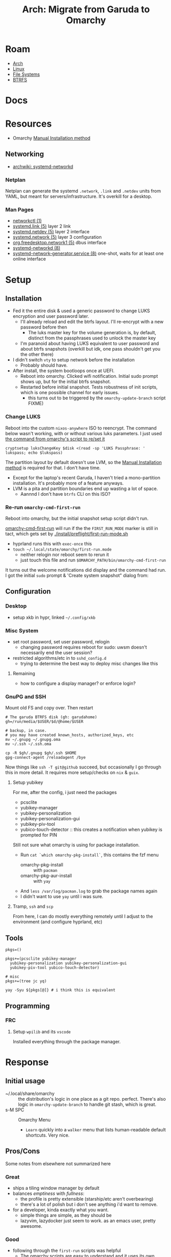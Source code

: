 :PROPERTIES:
:ID:       b4ed155f-4f10-4754-95aa-946e4bb2738a
:END:
#+TITLE: Arch: Migrate from Garuda to Omarchy
#+CATEGORY: slips
#+TAGS:

* Roam
+ [[id:fbf366f2-5c17-482b-ac7d-6dd130aa4d05][Arch]]
+ [[id:bdae77b1-d9f0-4d3a-a2fb-2ecdab5fd531][Linux]]
+ [[id:d7cc15ac-db8c-4eff-9a1e-f6de0eefe638][File Systems]]
+ [[id:d8216961-cd6a-47cd-b82a-8cd67fe7190f][BTRFS]]

* Docs

* Resources
+ Omarchy [[https://learn.omacom.io/2/the-omarchy-manual/96/manual-installation][Manual Installation method]]

** Networking

+ [[https://wiki.archlinux.org/title/Systemd-networkd][archwiki: systemd-networkd]]

*** Netplan
Netplan can generate the systemd =.network=, =.link= and =.netdev= units from YAML,
but meant for servers/infrastructure. It's overkill for a desktop.

*** Man Pages

+ [[https://man.archlinux.org/man/networkctl.1.en][networkctl (1)]]
+ [[https://man.archlinux.org/man/systemd.link.5.en][systemd.link (5)]] layer 2 link
+ [[https://man.archlinux.org/man/systemd.netdev.5.en][systemd.netdev (5)]] layer 2 interface
+ [[https://man.archlinux.org/man/systemd.network.5.en][systemd.network (5)]] layer 3 configuration
+ [[https://man.archlinux.org/man/org.freedesktop.network1.5.en][org.freedesktop.network1 (5)]] dbus interface
+ [[https://man.archlinux.org/man/systemd-networkd.8][systemd-networkd (8)]]
+ [[https://man.archlinux.org/man/systemd-network-generator.service.8.en][systemd-network-generator.service (8)]] one-shot, waits for at least one online
  interface

* Setup
** Installation

+ Fed it the entire disk & used a generic password to change LUKS encryption and
  user password later.
  - I'll already reload and edit the btrfs layout. I'll re-encrypt with a new
    password before then
    - The luks master key for the volume generation is, by default, distinct from
      the passphrases used to unlock the master key
  - I'm paranoid about having LUKS equivalent to user password and about btrfs
    snapshots (overkill but idk, one pass shouldn't get you the other there)
+ I didn't switch =vty= to setup network before the installation
  - Probably should have.
+ After install, the system bootloops once at UEFI.
  - Reboot into omarchy. Clicked wifi notification. Initial sudo prompt shows
    up, but for the initial btrfs snapshot.
  - Restarted before initial snapshot. Tests robustness of init scripts, which
    is one possible channel for early issues.
    - this turns out to be triggered by the =omarchy-update-branch= script FIXME)

*** Change LUKS

Reboot into the custom =nixos-anywhere= ISO to reencrypt. The command below wasn't
working, with or without various luks parameters. I just used [[https://github.com/basecamp/omarchy/blob/2df8c5f7e0a2aafb8c9aacb322408d2ed7682ea5/bin/omarchy-drive-set-password#L3][the command from
omarchy's script to re/set it]]

#+begin_src shell
cryptsetup luksChangeKey $disk <(read -sp 'LUKS Passphrase: ' lukspass; echo $lukspass)
#+end_src

The partition layout by default doesn't use LVM, so the [[https://learn.omacom.io/2/the-omarchy-manual/96/manual-installation][Manual Installation
method]] is required for that. I don't have time.

+ Except for the laptop's recent Garuda, I haven't tried a mono-partition
  installation. It's probably more of a feature anyways.
+ LVM is a pita and partition boundaries end up wasting a lot of space.
  - Aannnd I don't have =btrfs= CLI on this ISO?


*** Re-run =omarchy-cmd-first-run=

Reboot into omarchy, but the initial snapshot setup script didn't run.

[[https://github.com/basecamp/omarchy/blob/2df8c5f7e0a2aafb8c9aacb322408d2ed7682ea5/bin/omarchy-cmd-first-run#L5][omarchy-cmd-first-run]] will run if the the =FIRST_RUN_MODE= marker is still in
tact, which gets set by [[https://github.com/basecamp/omarchy/blob/2df8c5f7e0a2aafb8c9aacb322408d2ed7682ea5/install/preflight/first-run-mode.sh#L4][./install/preflight/first-run-mode.sh]]

+ hyprland runs this with =exec-once= this
+ =touch ~/.local/state/omarchy/first-run.mode=
  - neither relogin nor reboot seem to rerun it
  - just touch this file and run =$OMARCHY_PATH/bin/omarchy-cmd-first-run=

It turns out the welcome notifications did display and the command had run. I
got the initial =sudo= prompt & 'Create system snapshot" dialog from:

** Configuration

*** Desktop

+ setup xkb in hypr, linked =~/.config/xkb=

*** Misc System

+ set root password, set user password, relogin
  - changing password requires reboot for sudo: uwsm doesn't necessarily end
    the user session?
+ restricted algorithms/etc in to =sshd_config.d=
  - trying to determine the best way to deploy misc changes like this


**** Remaining

+ how to configure a display manager? or enforce login?

*** GnuPG and SSH

Mount old FS and copy over. Then restart

#+begin_src shell
# The garuda BTRFS disk (gh: garudahome)
gh=/run/media/$USER/$d/@home/$USER

# backup, in case.
# you may have created known_hosts, authorized_keys, etc
mv ~/.gnupg ~/.gnupg.oma
mv ~/.ssh ~/.ssh.oma

cp -R $gh/.gnupg $gh/.ssh $HOME
gpg-connect-agent /reloadagent /bye
#+end_src

Now things like =ssh -T git@github= succeed, but occasionally I go through this in
more detail. It requires more setup/checks on =nix= & =guix=.

**** Setup yubikey

For me, after the config, i just need the packages

+ pcsclite
+ yubikey-manager
+ yubikey-personalization
+ yubikey-personalization-gui
+ yubikey-piv-tool
+ yubico-touch-detector :: this creates a notification when yubikey is prompted
  for PIN

Still not sure what omarchy is using for package installation.

+ Run =cat `which omarchy-pkg-install`=, this contains the fzf menu
  - omarchy-pkg-install :: with =pacman=
  - omarchy-pkg-aur-install :: with =yay=
+ And =less /var/log/pacman.log= to grab the package names again
+ I didn't want to use =yay= until i was sure.

**** Tramp, =ssh= and =scp=

From here, I can do mostly everything remotely until I adjust to the environment
(and configure hyprland, etc)
 
** Tools

#+begin_src shell
pkgs=()

pkgs+=(pcsclite yubikey-manager
  yubikey-personalization yubikey-personalization-gui
  yubikey-piv-tool yubico-touch-detector)

# misc
pkgs+=(tree jc yq)

yay -Syu ${pkgs[@]} # i think this is equivalent
#+end_src



** Programming

*** 
*** FRC

**** Setup =wpilib= and its =vscode=

Installed everything through the package manager.


* Response

** Initial usage

+ ~/.local/share/omarchy :: the distribution's logic in one place as a git repo.
  perfect. There's also logic in =omarchy-update-branch= to handle git stash,
  which is great.
+ s-M SPC :: Omarchy Menu
  - =Learn= quickly into a =walker= menu that lists human-readable default
    shortcuts. Very nice.

** Pros/Cons
Some notes from elsewhere not summarized here

*** Great
+ ships a tiling window manager by default
+ balances /emptiness/ with /fullness/:
  - the profile is pretty extensible (starship/etc aren't overbearing)
  - there's a lot of polish but i don't see anything i'd want to remove.
+ for a developer, kinda exactly what you want.
  - simple things are simple, as they should be
  - lazyvim, lazydocker just seem to work. as an emacs user, pretty awesome.

*** Good

+ following through the =first-run= scripts was helpful
  + The omarchy scripts are easy to understand and it uses its own "API" there
    -- it expresses the functionality to setup using the same terminology you'd
    use to automate things
  + e.g. =omarchy-launch-floating-terminal-with-presentation omarchy-update= runs
    if you click on that =mako= notification
+ easy to automate & manage customizations
+ nice screensavers

many more.

*** IDK

+ Doesn't include =nmtui= by default ... doesn't have Network Manager?
  - Okay. Uses =systemd-networkd= by default. hmmm editing the =.network= units
    seems simple enough.
  - =systemd-networkd= This leads into configuring linux on the server

*** Could be better

**** LUKS block size

Wrong about this. It's fine. See [[id:c08270ed-9062-4fb4-b4ec-3cd2bfe39e52][File Systems and Omarchy: TIL about 512e SSDs
and LUKS reencrypt]]

** System

*** FS
**** BTRFS

By default, there are four mounted subvolumes under =subvolid=5=. 

#+begin_src shell :results output verbatim
echo '/@/ subvolid=256,compress=zstd:3,ssd,space_cache=v2
/@/@home/ subvolid=257,compress=zstd:3,ssd,space_cache=v2
/@/@home/.snapshots/ 263
/@/@log/ subvolid=258,compress=zstd:3,ssd,space_cache=v2
/@/@pkg/ subvolid=259,compress=zstd:3,ssd,space_cache=v2
/@/.snapshots/ 262
/@/var/lib/portables/ 260
/@/var/lib/machines/ 261' | tree --fromfile .
#+end_src

#+RESULTS:
#+begin_example
.
└── @
    ├── @home
    │   └──  subvolid=257,compress=zstd:3,ssd,space_cache=v2
    ├── @log
    │   └──  subvolid=258,compress=zstd:3,ssd,space_cache=v2
    ├── @pkg
    │   └──  subvolid=259,compress=zstd:3,ssd,space_cache=v2
    ├──  subvolid=256,compress=zstd:3,ssd,space_cache=v2
    └── var
        └── lib
            ├── machines
            │   └──  261
            └── portables
                └──  260

9 directories, 6 files
#+end_example

***** Add brtfs subvolumes for =nix= and =guix=

+ I don't actually want compression on =/nix= and =/gnu= subvolumes.
+ I definitely want to avoid having these be snapshotted. This means they need
  to be on a separate partition or at least directly under the root =subvolid=5=
  - IDK how BTRFS slides its snapshots, but i imagine it's more important for
    the earliest remaining snapshots on disk.
+ I'd prefer slightly faster builds and =guix gc= will de-dupe files with
  hard-links, so this ends up being a dozen or so unnecessary re/compressions
  and then deletes.

After reading through =cat `which omarchy-snapshot`=, the mounted subvolumes are
snapshoted -- so I don't need to worry about a second partition, phew.

I don't really know the BTRFS compression internals. It's unclear how much space
you'd save on writes to =/nix/store= and =/gnu/store=.

Running =compsize $subvolumeMount= can calculate that. Where =zstd= is used, get
something like =2.8G= usage on =8.5G= data, but there's =15G= uncompressed.

#+begin_src shell
compsize /{etc,home,opt,usr,var}
#+end_src

****** Anyways...

TLDR, what's in [[https://github.com/dcunited001/ellipsis/blob/master/nixos/hosts/kharis/kharis.chroot#L28][this same script]] should basically work, though I guess the
compression options are at mount time. Reboot into the nixos-anywhere iso (btrfs
can't be mounted if operating on the lower-level subvolumes)

To create them

#+begin_src shell
mr=/mnt/foo
disk=/dev/nvme0n1p2
dmap=/dev/mapper/oma
mkdir -p /mnt/foo
cryptsetup open $disk oma
mount $dmap $mr
btrfs subvolume list $mr
btrfs subvolume create $mr/@nix
btrfs subvolume create $mr/@gnu
umount $mr
#+end_src

Don't create the directories yet. Remount first. Check =/etc/fstab= to make sure
the mount options match

#+begin_src 
bops=defaults,noatime
mount $dmap -o rw,relatime,compress=zstd:3,ssd,space_cache=v2,subvol=/@ $mr
mkdir $mr/{nix,gnu}
umount $mr
#+end_src

Edit the =/etc/fstab= and add lines for =/nix= and =/gnu=. These directories should be
completely empty when you go to setup =nix= and =guix=

#+begin_src shell :results output verbatim :dir /ssh:kharis:/home/dc :shebang "#!/usr/bin/env bash"
grep -E '(nix|gnu)' /etc/fstab
#+end_src

#+RESULTS:
: UUID=$uuid	/nix  	btrfs     	rw,defaults,noatime,subvol=/@nix	0 0
: UUID=$uuid	/gnu  	btrfs     	rw,defaults,noatime,subvol=/@gnu	0 0

****** Misc Notes (probably wrong)

Usually these things revolve around whether the following are "linear
operators", figuratively speaking:

+ disk content (maybe files)
+ compressed content
+ disk deltas
+ compressed disk deltas

By =delta=, I literally mean the differential operator. Other properties may be
useful as well: composition of the above, commutivity/associativity (preferably
both ... but nope), idempotance (not relavent here), isomorphisms (natural
transformation)

How your data backend makes design decisions changes which sets of these
properties you get and, thus, which operations are fast or slow (or possible).

There's a design choice of forward or backwards (similar to how databases for
large [[https://dataengineeracademy.com/module/best-practices-for-managing-schema-evolution-in-data-pipelines/][data pipelines allow forward/reverse schema migration]]), where the data
actually lives, how the file-like objects are produced.
****** In terms of Rails Migrations

The Rails migrations have some of these properties for forwards and reverse
morphisms (changes to the total DB schema object) that can be guaranteed when
applied in sequence.

+ Each migration captures a schema delta and must be wrapped in a migration
  (where the changes to the DB schema can be guaranteed to complete while
  locking out other changes to relevant SQL tables, etc.)
+ There is an assumption made in the starting point for a database which is
  similar to the =./db/schema.rb= which captures the endpoint for the database
  after all migrations have been applied.
+ The migrations could sometimes be applied out-of-order or when changes are
  made outside the system of =db/migrations=, but doing so is silly and
  complicated.

For BTRFS, does a snapshot capture the change or the content or a mixture
(probably a mixture).

+ What I do know is that the migrations add up to a lot of storage of you don't
  remove them.
+ The other thing i know is that accidentally snapshotting the =/nix= and =/guix=
  subvolumes (or directories) is a huge problem for storage, IO and unnecessary
  wear on an SSD. BTRFS is a good choice for these, but a terrible choice if
  they are snapshotted.
+ They do provide access to file-like objects directly (if you accidentally
  mount the =@.snapshots= directory, you'll discover that)
**** Mounts

These are the default mounts. This is running on the remote system:

+ =#+headers: :dir /ssh:kharis:/home/dc :shebang #!/usr/bin/env bash=

#+headers: :dir /ssh:kharis:/home/dc :shebang #!/usr/bin/env bash
#+begin_src shell :results output verbatim
mount | cut -f3,5 -d' ' \
    | sort | uniq \
    | sed -e 's/^/root/g' \
    | sed -E 's/ (.*)$/ (\1)/g'\
    | tree --fromfile .
#+end_src

#+RESULTS:
#+begin_example
.
└── root
    ├── boot (vfat)
    ├──  (btrfs)
    ├── dev
    │   ├── hugepages (hugetlbfs)
    │   ├── mqueue (mqueue)
    │   ├── pts (devpts)
    │   └── shm (tmpfs)
    ├── dev (devtmpfs)
    ├── home (btrfs)
    ├── proc
    │   └── sys
    │       └── fs
    │          ├── binfmt_misc (autofs)
    │          └── binfmt_misc (binfmt_misc)
    ├── proc (proc)
    ├── run
    │   ├── credentials
    │   │   ├── systemd-journald.service (tmpfs)
    │   │   ├── systemd-networkd.service (tmpfs)
    │   │   └── systemd-resolved.service (tmpfs)
    │   ├── media
    │   │   └── dc
    │   │       └── garuda-root (btrfs)
    │   └── user
    │       ├── 1000
    │       │   ├── doc (fuse.portal)
    │       │   └── gvfs (fuse.gvfsd-fuse)
    │       └── 1000 (tmpfs)
    ├── run (tmpfs)
    ├── sys
    │   ├── firmware
    │   │   └── efi
    │   │       └── efivars (efivarfs)
    │   ├── fs
    │   │   ├── bpf (bpf)
    │   │   ├── cgroup (cgroup2)
    │   │   ├── fuse
    │   │   │   └── connections (fusectl)
    │   │   └── pstore (pstore)
    │   └── kernel
    │       ├── config (configfs)
    │       ├── debug (debugfs)
    │       ├── security (securityfs)
    │       └── tracing (tracefs)
    ├── sys (sysfs)
    ├── tmp (tmpfs)
    └── var
        ├── cache
        │   └── pacman
        │       └── pkg (btrfs)
        └── log (btrfs)

21 directories, 32 files
#+end_example
* Data
** Garuda FS

*** Boot & LUKS
I hadn't gotten around to setting up =/etc/cryptab=, =/etc/fstab=, etc for LUKS
because I never decided on how to handle the dracut image scripts for
systemd-boot

+ Need to copy the partitions to an external disk so that their size & ordering
  are preserved

*** Nix/Guix partition

+ These had been created in a separate BTRFS partition using [[https://github.com/dcunited001/ellipsis/blob/master/nixos/hosts/kharis/kharis.chroot#L28][this script]]
+ They can be safely removed from the partition table

*** Backups

I ended up installing omarchy on the fresh disk.

Notes in [[id:e1f0e2af-c208-4fed-8717-3b6c5b49b804][File Systems: Being overly cautious with sfdisk and duplicate uuids]].
Easier to handle the partition images with UUIDs and Partition UUIDs in tact.

** Extant Configuration

There's little work on the laptop recently and I've contained everything inside
=$HOME= ... so that's pretty easy.

+ XDG_CONFIG_HOME :: was held together with popsicle sticks & symlinks
  - I have an =~/.emacs.d -> ~/.dotfiles/.emacs.hop= symlink for a barebones emacs
    config and a few things like that
+ XDG_DATA_HOME :: a few things:
  - OrcaSlicer configuration
  - Wine/Bottle configuration for Carbide Create (with a =C:\= filesystem
    somewhere idk)

* Migration

** Overview

+ Going to run commands via =ssh= so taking notes is a bit easier.
+ After pruning/draining files that can't easily be sync'd:
  - make sure it boots up again
  - shutdown, boot an ISO and copy the partition to an extra NVMe
+ Install omarchy
  - look around
  - check brtfs subvolumes, add subvolumes for =/nix= and =/gnu= that don't inherit
    from the main =subvolid=5=, potentially adding a separate partition for this
  - Maybe install again. depends on how/whether LUKS is setup within LVM or not
    - if not, then I need a second LUKS drive (hence the reinstall using the
      [[https://learn.omacom.io/2/the-omarchy-manual/96/manual-installation][Manual Installation method]]).
    - The main difference is whether you want to move partitions later as
      singular images. If not, then top-level btrfs subvolumes are way simpler.
+ Configure some basic dotfiles
  - setup =~/.emacs.hop=
  - make =.profile= consistent
  - re-shim the laptop's hyprland configs

** Escape Hatch

Kinda the most important part. I want to drain some of the scattered files from
the disk, but not too many so that the installation + =$HOME= dotfiles don't work.

** Omarchy

*** FS & Boot
+ LUKS+BTRFS :: I'm guessing the requirement is enforced through package
  updates in their custom mirror
+ Limine :: Boots via limine from EFI.
  - It's probably okay to assume this can live with the grub EFI image, but to
    be safe, I'm just backing up the image to a smaller disk.

I think dropping the LVM & Partitions approach & moving towards 95% btrfs would
be very beneficial

**** Partitions
I'm trying to get a feel for the subvolumes

*** Dotfiles

I just don't know that I want to manage two sets of scripts or hyprland configs.

+ One method for addressing this is to move some custom functionality into
  nix/guix packages, which I'm already doing.
  - e.g. the =hjinspect.jq= bin script that helps dump window titles
  - /Some of these packages/ can be installed into the main =~/.nix-profile= where
    the bin scripts & maybe some configs would be available in the environment.
    This would already be preferable to how I'm handling this shared
    functionality now (again... popsickle stick & symlinks).
+ Another method is to just start a separate set of dotfiles and figure it out
  from there.

**** SSH & GnuPG

It's a pain if it's not setup quickly

**** XKB

The custom bindings for =ISO_LEVEL_5= should still work

*** Profile

This is always a pain to manage across distros, but should be easier in Omarchy.

+ It's intended for developers. I haven't fully evaluated it (and I won't know).
  The installation scripts for isolated programming environments: a good sign
  that there's a more solid =.profile= foundation to build on.
*** Desktop
**** Notifications

Uses =mako= whereas I would prefer =swaync=, but idk =mako= seems to have good
support. I haven't used it yet though.

+ =swaync= is simple enough for me to decouple, since I don't have a heavy
  =home-manager= config.

**** Waybar

This looks simple enough to extend/customize. One thing that's missing is the
=yubikey-touch-detector=

**** SystemD & D-Bus

+ I had planned to explore adding custom d-bus specifications
+ I believe both these and system-d units can be installed through nix-profile,
  though the latter could maybe get messy.

**** Walker

I was about to shift towards =rofi=, but =walker= covers that functionality. The
=walker= author popped into a chat recently and the project piqued my interest.

+ It's a mix of =go= and =rust= with an underlying component =elephant=
+ =walker= has a creative design providing a service-managed backend index, along
  with a socket interface to provide fast access to results.
+ A bit of =golang= and a socket-based API are all helpful to learn anyways.

***** Rofi/Dmenu

With custom scripts or random dots, my concern here was cargo culting the wrong
scripts/patterns. A lot of what's done with =dmenu=-style interfaces should
actually be provided over d-bus.

+ I do a lot of this through Emacs' consult/vertigo anyways
+ I have a large collection of PDFs/cheatsheets that I need access to
*** Hyprland

The Omarchy hyprland is simple enough for me to shim what I need on top. omarchy
has some defaults, where you kinda want to choose which main configs to include
and how to shim the rest of what you need.

+ If you want their keybindings/modkeys, they're =const= in (e.g. SHIFT, ALT).
+ This is fine, as the point here is to gain functionality from what they
  provide (e.g. =walker=, =./bin= scripts). modkeys are easy enough to adjust to
  and I was already considering it.
+ Adapting to the standard hotkeys/etc and having a consistent interface from
  machine to machine is far preferable.

hyprland launch: they're using UWSM, which should be simple enough for me wrap
or both laptop/desktop.

* Compare Hyprland Configs

** Binds

#+name: jqBindsSort
#+begin_example jq
sort_by("\(.key),\(.keycode),\(.modmask)")
#+end_example

This first query's diffable as i would've liked (I guess I tried csv to line up
the tables)

#+name: jqBindsFormat
#+begin_example jq
map([
  .modmask,
  .key,
  .keycode,
  ([
    if (.mouse)           then "m" else "." end,
    if (.release)         then "r" else "." end,
    if (.repeat)          then "e" else "." end,
    if (.non_consuming)   then "n" else "." end,
    if (.has_description) then "d" else "." end,
    if (.catch_all)       then "C" else "." end, # i think this is correct
    if (.longPress)       then "o" else "." end
    ] | join("")),
    .dispatcher,
    .arg,
    .description
  ])
#+end_example

This just lists duplicated keybinds

#+name: jqBindsFormatShort
#+begin_example jq
map([(.key // .keycode), .modmask]   | join("	")) | join("\n")
#+end_example

#+headers: :var qs=jqBindsSort qf=jqBindsFormat
#+begin_src shell :results output verbatim
hypr_instance="71a1216abcc7031776630a6d88f105605c4dc1c9_1759038644_2145885464"
hyprctl binds -j | jq -r "$qs | $qf"
#+end_src

*** Diff

Here are the modmap binds to codes

#+headers: :var qs=jqBindsSort qf=jqBindsFormatShort
#+begin_src shell :results output code :wrap example diff
hypr_instance="71a1216abcc7031776630a6d88f105605c4dc1c9_1759038644_2145885464"

# some quoting issues here
diff <(hyprctl binds -j | jq -r "$qs | $qf") \
  <(ssh kharis \
    env HYPRLAND_CMD=Hyprland \
    HYPRLAND_INSTANCE_SIGNATURE="$hypr_instance" \
    hyprctl binds -j | jq -r "$qs | $qf")
#+end_src

#+RESULTS:
#+begin_example diff
1,4d0
< $osObsKey	73
< $wsDocksKey	73
<       32
<       33
7,8d2
<       32
<       33
11,12d4
<       32
<       33
15,21d6
<       0
<       32
<       33
<       0
<       0
<       32
<       33
32,34d16
<       0
<       0
<       0
39,55c21,33
<       0
<       0
<       72
<       73
<       72
<       73
<       32
<       33
<       32
<       33
<       32
<       33
< 1	0
< A	0
< A	1
< D	0
< D	1
---
>       64
>       65
>       64
>       65
> A	64
> A	65
> B	64
> B	65
> BACKSPACE	64
> C	64
> COMMA	64
> COMMA	65
> COMMA	68
57,58c35
< Delete	72
< Delete	73
---
> DELETE	12
59a37,38
> E	68
> ESCAPE	64
61,89c40,78
< F	69
< F1	0
< F1	72
< F10	32
< F11	32
< F12	32
< F9	72
< F9	73
< H	0
< H	1
< H	72
< J	0
< J	1
< J	72
< K	0
< K	1
< K	72
< L	0
< L	1
< L	72
< Prior	32
< Prior	33
< R	65
< S	0
< S	1
< S	72
< S	73
< W	0
< W	1
---
> F1	4
> F11	1
> F11	8
> F2	4
> F2	5
> G	64
> G	65
> G	72
> I	68
> J	64
> K	64
> M	64
> N	64
> N	68
> O	64
> P	64
> PRINT	0
> PRINT	1
> PRINT	12
> PRINT	13
> PRINT	4
> PRINT	64
> PRINT	8
> PRINT	9
> S	68
> SPACE	64
> SPACE	65
> SPACE	68
> SPACE	69
> SPACE	72
> T	64
> TAB	64
> TAB	65
> TAB	68
> Tab	8
> Tab	8
> Tab	9
> Tab	9
> V	64
90a80,93
> X	64
> X	65
> XF86AudioLowerVolume	0
> XF86AudioLowerVolume	8
> XF86AudioMicMute	0
> XF86AudioMute	0
> XF86AudioMute	64
> XF86AudioNext	0
> XF86AudioPause	0
> XF86AudioPlay	0
> XF86AudioPrev	0
> XF86AudioRaiseVolume	0
> XF86AudioRaiseVolume	8
> XF86Calculator	0
91a95
> XF86MonBrightnessDown	8
93,102c97,99
< Z	64
< Z	65
< backslash	100
< backslash	32
< backslash	33
< backspace	100
< backspace	32
< backspace	33
< d	72
< delete	100
---
> XF86MonBrightnessUp	8
> XF86PowerOff	0
> Y	64
105,111d101
< equal	32
< equal	33
< escape	0
< escape	0
< escape	72
< home	32
< home	33
114,115d103
< m	72
< m	73
118,124d105
< mouse:277	0
< mouse:277	64
< mouse:280	0
< mouse:280	64
< mouse:280	65
< mouse:280	68
< mouse:280	69
127,132c108
< p	72
< p	73
< pause	72
< return	100
< return	32
< return	33
---
> return	64
135,143c111
< space	0
< space	100
< space	65
< space	72
< tab	100
< tab	64
< tab	65
< tab	72
< tab	73
---
> slash	64
#+end_example
